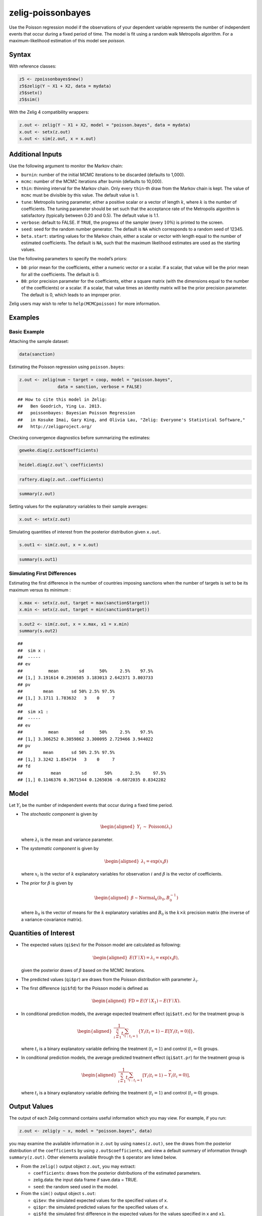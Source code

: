 .. _zpoissonbayes:

zelig-poissonbayes
~~~~~~

Use the Poisson regression model if the observations of your dependent
variable represents the number of independent events that occur during
a fixed period of time. The model is fit using a random walk
Metropolis algorithm.  For a maximum-likelihood estimation of this
model see `poisson`.

Syntax
+++++

With reference classes:


.. sourcecode:: r
    

    z5 <- zpoissonbayes$new()
    z5$zelig(Y ~ X1 + X2, data = mydata)
    z5$setx()
    z5$sim()


With the Zelig 4 compatibility wrappers:


.. sourcecode:: r
    

    z.out <- zelig(Y ~ X1 + X2, model = "poisson.bayes", data = mydata)
    x.out <- setx(z.out)
    s.out <- sim(z.out, x = x.out)


Additional Inputs
+++++

Use the following argument to monitor the Markov chain:

-  ``burnin``: number of the initial MCMC iterations to be discarded
   (defaults to 1,000).

-  ``mcmc``: number of the MCMC iterations after burnin (defaults to
   10,000).

-  ``thin``: thinning interval for the Markov chain. Only every
   ``thin``-th draw from the Markov chain is kept. The value of ``mcmc``
   must be divisible by this value. The default value is 1.

-  ``tune``: Metropolis tuning parameter, either a positive scalar or a
   vector of length :math:`k`, where :math:`k` is the number of
   coefficients. The tuning parameter should be set such that the
   acceptance rate of the Metropolis algorithm is satisfactory
   (typically between 0.20 and 0.5). The default value is 1.1.

-  ``verbose``: default to FALSE. If ``TRUE``, the progress of the
   sampler (every :math:`10\%`) is printed to the screen.

-  ``seed``: seed for the random number generator. The default is ``NA``
   which corresponds to a random seed of 12345.

-  ``beta.start``: starting values for the Markov chain, either a scalar
   or vector with length equal to the number of estimated coefficients.
   The default is ``NA``, such that the maximum likelihood estimates are
   used as the starting values.

Use the following parameters to specify the model’s priors:

-  ``b0``: prior mean for the coefficients, either a numeric vector or a
   scalar. If a scalar, that value will be the prior mean for all the
   coefficients. The default is 0.

-  ``B0``: prior precision parameter for the coefficients, either a
   square matrix (with the dimensions equal to the number of the
   coefficients) or a scalar. If a scalar, that value times an identity
   matrix will be the prior precision parameter. The default is 0, which
   leads to an improper prior.

Zelig users may wish to refer to ``help(MCMCpoisson)`` for more
information.

Examples
+++++



Basic Example
!!!!!

Attaching the sample dataset:


.. sourcecode:: r
    

    data(sanction)


Estimating the Poisson regression using ``poisson.bayes``:


.. sourcecode:: r
    

    z.out <- zelig(num ~ target + coop, model = "poisson.bayes",
                   data = sanction, verbose = FALSE)


::

    ## How to cite this model in Zelig:
    ##   Ben Goodrich, Ying Lu. 2013.
    ##   poissonbayes: Bayesian Poisson Regression
    ##   in Kosuke Imai, Gary King, and Olivia Lau, "Zelig: Everyone's Statistical Software,"
    ##   http://zeligproject.org/



Checking convergence diagnostics before summarizing the estimates:


.. sourcecode:: r
    

    geweke.diag(z.out$coefficients)



.. sourcecode:: r
    

    heidel.diag(z.out`\ coefficients)



.. sourcecode:: r
    

    raftery.diag(z.out..coefficients)



.. sourcecode:: r
    

    summary(z.out)


Setting values for the explanatory variables to their sample averages:


.. sourcecode:: r
    

    x.out <- setx(z.out)


Simulating quantities of interest from the posterior distribution given ``x.out``.


.. sourcecode:: r
    

    s.out1 <- sim(z.out, x = x.out)



.. sourcecode:: r
    

    summary(s.out1)


Simulating First Differences
!!!!!

Estimating the first difference in the number of countries imposing
sanctions when the number of targets is set to be its maximum versus its minimum :


.. sourcecode:: r
    

    x.max <- setx(z.out, target = max(sanction$target))
    x.min <- setx(z.out, target = min(sanction$target))



.. sourcecode:: r
    

    s.out2 <- sim(z.out, x = x.max, x1 = x.min)
    summary(s.out2)


::

    ## 
    ##  sim x :
    ##  -----
    ## ev
    ##          mean        sd      50%     2.5%    97.5%
    ## [1,] 3.191614 0.2936585 3.183013 2.642371 3.803733
    ## pv
    ##        mean       sd 50% 2.5% 97.5%
    ## [1,] 3.1711 1.783632   3    0     7
    ## 
    ##  sim x1 :
    ##  -----
    ## ev
    ##          mean        sd      50%     2.5%    97.5%
    ## [1,] 3.306252 0.3059862 3.300095 2.729466 3.944022
    ## pv
    ##        mean       sd 50% 2.5% 97.5%
    ## [1,] 3.3242 1.854734   3    0     7
    ## fd
    ##           mean        sd       50%       2.5%     97.5%
    ## [1,] 0.1146376 0.3671544 0.1265036 -0.6072035 0.8342282



Model
++++++

Let :math:`Y_{i}` be the number of independent events that occur during
a fixed time period.

-  The *stochastic component* is given by

   .. math::

      \begin{aligned}
      Y_{i}  &  \sim & \textrm{Poisson}(\lambda_i)\end{aligned}

   where :math:`\lambda_i` is the mean and variance parameter.

-  The *systematic component* is given by

   .. math::

      \begin{aligned}
      \lambda_{i}= \exp(x_{i} \beta)\end{aligned}

   where :math:`x_{i}` is the vector of :math:`k` explanatory variables
   for observation :math:`i` and :math:`\beta` is the vector of
   coefficients.

-  The *prior* for :math:`\beta` is given by

   .. math::

      \begin{aligned}
      \beta \sim \textrm{Normal}_k \left(  b_{0},B_{0}^{-1}\right)\end{aligned}

   where :math:`b_{0}` is the vector of means for the :math:`k`
   explanatory variables and :math:`B_{0}` is the :math:`k \times k`
   precision matrix (the inverse of a variance-covariance matrix).

Quantities of Interest
+++++

-  The expected values (``qi$ev``) for the Poisson model are calculated
   as following:

   .. math::

      \begin{aligned}
      E(Y\mid X) = \lambda_i = \exp(x_i \beta),\end{aligned}

   given the posterior draws of :math:`\beta` based on the MCMC
   iterations.

-  The predicted values (``qi$pr``) are draws from the Poisson
   distribution with parameter :math:`\lambda_i`.

-  The first difference (``qi$fd``) for the Poisson model is defined as

   .. math::

      \begin{aligned}
      \text{FD}=E(Y\mid X_{1})-E(Y\mid X).\end{aligned}

-  In conditional prediction models, the average expected treatment
   effect (``qi$att.ev``) for the treatment group is

   .. math::

      \begin{aligned}
      \frac{1}{\sum_{i=1}^n t_{i}}\sum_{i:t_{i}=1}\{Y_{i}(t_{i}=1)-E[Y_{i}(t_{i}=0)]\},\end{aligned}

   where :math:`t_{i}` is a binary explanatory variable defining the
   treatment (:math:`t_{i}=1`) and control (:math:`t_{i}=0`) groups.

-  In conditional prediction models, the average predicted treatment
   effect (``qi$att.pr``) for the treatment group is

   .. math::

      \begin{aligned}
      \frac{1}{\sum_{i=1}^n t_{i}}\sum_{i:t_{i}=1}[Y_{i}(t_{i}=1)-\widehat{Y_{i}(t_{i}=0)}],\end{aligned}

   where :math:`t_{i}` is a binary explanatory variable defining the
   treatment (:math:`t_{i}=1`) and control (:math:`t_{i}=0`) groups.

Output Values
+++++

The output of each Zelig command contains useful information which you
may view. For example, if you run:


.. sourcecode:: r
    

    z.out <- zelig(y ~ x, model = "poisson.bayes", data)


you may examine the available information in ``z.out`` by using
``names(z.out)``, see the draws from the posterior distribution of the
``coefficients`` by using ``z.out$coefficients``, and view a default
summary of information through ``summary(z.out)``. Other elements
available through the ``$`` operator are listed below.

-  From the ``zelig()`` output object ``z.out``, you may extract:

   -  ``coefficients``: draws from the posterior distributions of the
      estimated parameters.

   -  zelig.data: the input data frame if save.data = TRUE.

   -  ``seed``: the random seed used in the model.

-  From the ``sim()`` output object ``s.out``:

   -  ``qi$ev``: the simulated expected values for the specified values
      of ``x``.

   -  ``qi$pr``: the simulated predicted values for the specified values
      of ``x``.

   -  ``qi$fd``: the simulated first difference in the expected values
      for the values specified in ``x`` and ``x1``.

   -  ``qi$att.ev``: the simulated average expected treatment effect for
      the treated from conditional prediction models.

   -  ``qi$att.pr``: the simulated average predicted treatment effect
      for the treated from conditional prediction models.

See also
+++++

Bayesian poisson regression is part of the MCMCpack library by Andrew D.
Martin and Kevin M. Quinn . The convergence diagnostics are part of the
CODA library by Martyn Plummer, Nicky Best, Kate Cowles, and Karen Vines.
